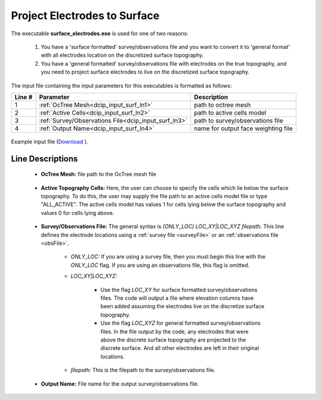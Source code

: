 .. _dcip_input_surface_electrodes:

Project Electrodes to Surface
=============================

The executable **surface_electrodes.exe** is used for one of two reasons:

    1. You have a 'surface formatted' survey/observations file and you want to convert it to 'general format' with all electrodes location on the discretized surface topography.
    2. You have a 'general formatted' survey/observations file with electrodes on the true topography, and you need to project surface electrodes to live on the discretized surface topography.

The input file containing the input parameters for this executables is formatted as follows:


.. tabularcolumns:: |L|C|C|

+--------+------------------------------------------------------+--------------------------------------------------------------------------------------+
| Line # | Parameter                                            | Description                                                                          |
+========+======================================================+======================================================================================+
| 1      | :ref:`OcTree Mesh<dcip_input_surf_ln1>`              | path to octree mesh                                                                  |
+--------+------------------------------------------------------+--------------------------------------------------------------------------------------+
| 2      | :ref:`Active Cells<dcip_input_surf_ln2>`             | path to active cells model                                                           |
+--------+------------------------------------------------------+--------------------------------------------------------------------------------------+
| 3      | :ref:`Survey/Observations File<dcip_input_surf_ln3>` | path to survey/observations file                                                     |
+--------+------------------------------------------------------+--------------------------------------------------------------------------------------+
| 4      | :ref:`Output Name<dcip_input_surf_ln4>`              | name for output face weighting file                                                  |
+--------+------------------------------------------------------+--------------------------------------------------------------------------------------+


.. figure:: images/surface_electrodes_input.png
     :align: center
     :width: 700

     Example input file (`Download <https://github.com/ubcgif/DCIPoctree/raw/master/assets/dcip_input/surface_electrodes.inp>`__ ).


.. _dcip_input_weights_lines:

Line Descriptions
^^^^^^^^^^^^^^^^^

.. _dcip_input_surf_ln1:

    - **OcTree Mesh:** file path to the OcTree mesh file

.. _dcip_input_surf_ln2:

    - **Active Topography Cells:** Here, the user can choose to specify the cells which lie below the surface topography. To do this, the user may supply the file path to an active cells model file or type "ALL_ACTIVE". The active cells model has values 1 for cells lying below the surface topography and values 0 for cells lying above.

.. _dcip_input_surf_ln3:

    - **Survey/Observations File:** The general syntax is *[ONLY_LOC] LOC_XY|LOC_XYZ filepath*. This line defines the electrode locations using a :ref:`survey file <surveyFile>` or an :ref:`observations file <obsFile>`.

        - *ONLY_LOC:* If you are using a survey file, then you must begin this line with the *ONLY_LOC* flag. If you are using an observations file, this flag is omitted.

        - *LOC_XY|LOC_XYZ:*

            - Use the flag *LOC_XY* for surface formatted survey/observations files. The code will output a file where elevation columns have been added assuming the electrodes live on the discretize surface topography.
            - Use the flag *LOC_XYZ* for general formatted survey/observations files. In the file output by the code, any electrodes that were above the discrete surface topography are projected to the discrete surface. And all other electrodes are left in their original locations.

        - *filepath:* This is the filepath to the survey/observations file.

.. _dcip_input_surf_ln4:

    - **Output Name:** File name for the output survey/observations file.
